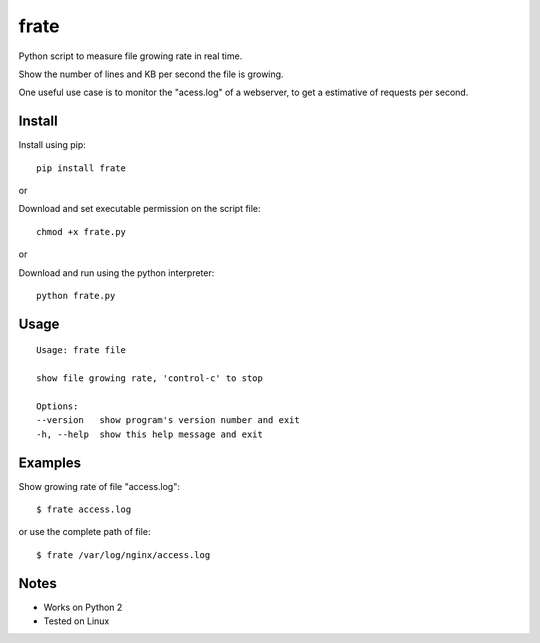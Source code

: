frate
=======

Python script to measure file growing rate in real time.

Show the number of lines and KB per second the file is growing.

One useful use case is to monitor the "acess.log" of a webserver, to get a
estimative of requests per second.

Install
-------

Install using pip:

::

    pip install frate

or

Download and set executable permission on the script file:

::

    chmod +x frate.py

or

Download and run using the python interpreter:

::

    python frate.py

Usage
-----

::

    Usage: frate file

    show file growing rate, 'control-c' to stop

    Options:
    --version   show program's version number and exit
    -h, --help  show this help message and exit

Examples
--------

Show growing rate of file "access.log":

::

    $ frate access.log

or use the complete path of file:

::

    $ frate /var/log/nginx/access.log


Notes
-----

- Works on Python 2
- Tested on Linux
